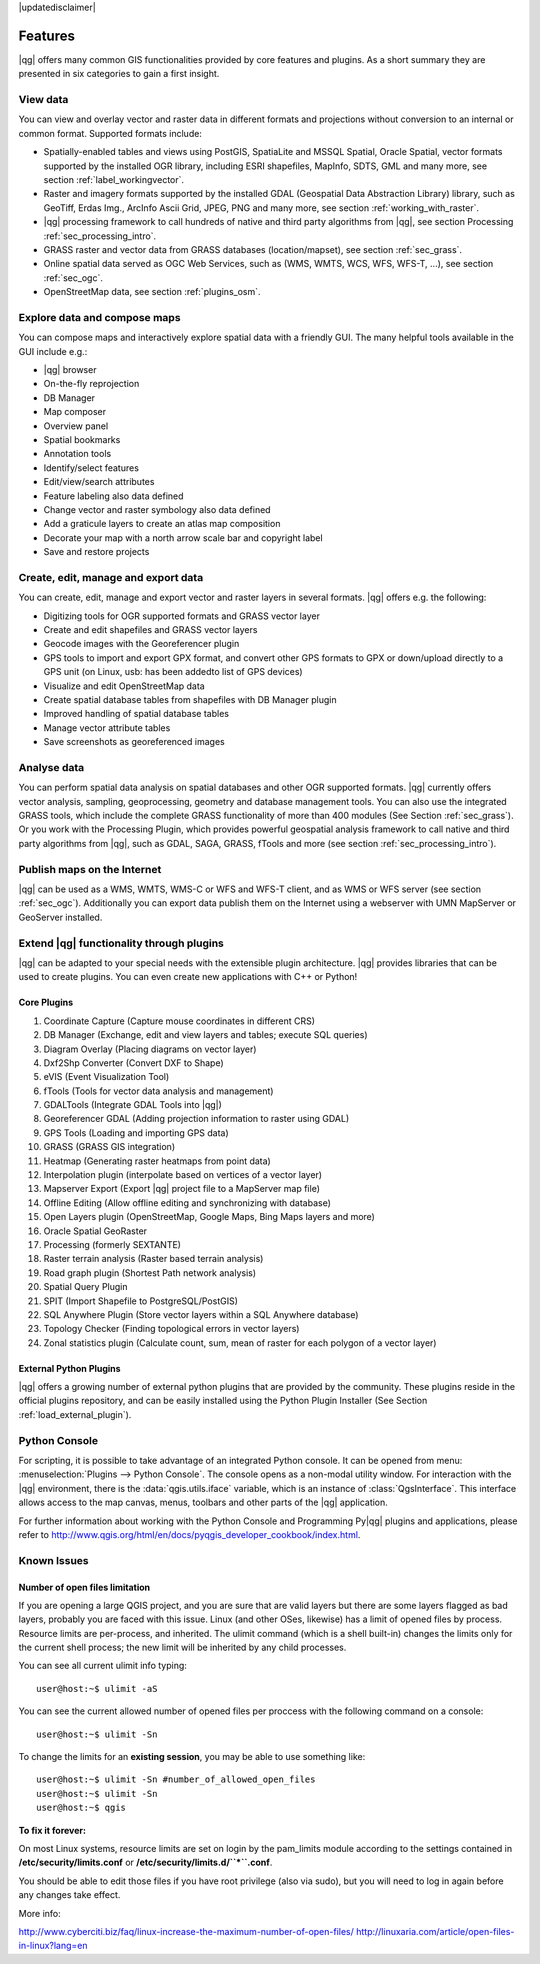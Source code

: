 |updatedisclaimer|

.. _qgis.documentation.features:

*********
Features
*********

|qg| offers many common GIS functionalities provided by core features and
plugins. As a short summary they are presented in six categories to gain a
first insight.

View data
---------

You can view and overlay vector and raster data in different formats and
projections without conversion to an internal or common format. Supported
formats include:

*  Spatially-enabled tables and views using PostGIS, SpatiaLite and MSSQL
   Spatial, Oracle Spatial, vector formats supported by the installed OGR
   library, including ESRI shapefiles,
   MapInfo, SDTS, GML and many more, see section :ref:`label_workingvector`.
*  Raster and imagery formats supported by the installed GDAL (Geospatial
   Data Abstraction Library) library, such as GeoTiff, Erdas Img., ArcInfo Ascii
   Grid, JPEG, PNG and many more, see section :ref:`working_with_raster`.
*  |qg| processing framework to call hundreds of native and third party
   algorithms from |qg|, see section Processing :ref:`sec_processing_intro`.
*  GRASS raster and vector data from GRASS databases (location/mapset),
   see section :ref:`sec_grass`.
*  Online spatial data served as OGC Web Services, such as (WMS, WMTS, WCS,
   WFS, WFS-T, ...), see section :ref:`sec_ogc`.
*  OpenStreetMap data, see section :ref:`plugins_osm`.

Explore data and compose maps
-----------------------------

You can compose maps and interactively explore spatial data with a friendly
GUI. The many helpful tools available in the GUI include e.g.:

*  |qg| browser
*  On-the-fly reprojection
*  DB Manager
*  Map composer
*  Overview panel
*  Spatial bookmarks
*  Annotation tools
*  Identify/select features
*  Edit/view/search attributes
*  Feature labeling also data defined
*  Change vector and raster symbology also data defined
*  Add a graticule layers to create an atlas map composition
*  Decorate your map with a north arrow scale bar and copyright label
*  Save and restore projects

Create, edit, manage and export data
------------------------------------

You can create, edit, manage and export vector and raster layers in several formats. |qg| offers e.g. the following:

*  Digitizing tools for OGR supported formats and GRASS vector layer
*  Create and edit shapefiles and GRASS vector layers
*  Geocode images with the Georeferencer plugin
*  GPS tools to import and export GPX format, and convert other GPS
   formats to GPX or down/upload directly to a GPS unit (on Linux, usb: has been
   addedto list of GPS devices)
*  Visualize and edit OpenStreetMap data
*  Create spatial database tables from shapefiles with DB Manager plugin
*  Improved handling of spatial database tables
*  Manage vector attribute tables
*  Save screenshots as georeferenced images

Analyse data
------------

You can perform spatial data analysis on spatial databases and other OGR
supported formats. |qg| currently offers vector analysis, sampling, geoprocessing, geometry and database management tools. You can also use the integrated GRASS tools, which include the complete GRASS functionality of more than 400 modules (See Section :ref:`sec_grass`). Or you work with the Processing Plugin, which provides powerful geospatial analysis framework to call native and third party algorithms from |qg|, such as GDAL, SAGA, GRASS, fTools and more (see section :ref:`sec_processing_intro`).

Publish maps on the Internet
----------------------------

|qg| can be used as a WMS, WMTS, WMS-C or WFS and WFS-T client, and as WMS or WFS server (see section :ref:`sec_ogc`). Additionally you can export data publish them on the Internet using a webserver with UMN MapServer or GeoServer installed.

Extend |qg| functionality through plugins
-----------------------------------------

|qg| can be adapted to your special needs with the extensible
plugin architecture. |qg| provides libraries that can be used to create
plugins.  You can even create new applications with C++ or Python!

Core Plugins
............

#.  Coordinate Capture (Capture mouse coordinates in different CRS)
#.  DB Manager (Exchange, edit and view layers and tables; execute SQL queries)
#.  Diagram Overlay (Placing diagrams on vector layer)
#.  Dxf2Shp Converter (Convert DXF to Shape)
#.  eVIS (Event Visualization Tool)
#.  fTools (Tools for vector data analysis and management)
#.  GDALTools (Integrate GDAL Tools into |qg|)
#.  Georeferencer GDAL (Adding projection information to raster using GDAL)
#.  GPS Tools (Loading and importing GPS data)
#.  GRASS (GRASS GIS integration)
#.  Heatmap (Generating raster heatmaps from point data)
#.  Interpolation plugin (interpolate based on vertices of a vector layer)
#.  Mapserver Export (Export |qg| project file to a MapServer map file)
#.  Offline Editing (Allow offline editing and synchronizing with database)
#.  Open Layers plugin (OpenStreetMap, Google Maps, Bing Maps layers and more)
#.  Oracle Spatial GeoRaster
#.  Processing (formerly SEXTANTE)
#.  Raster terrain analysis (Raster based terrain analysis)
#.  Road graph plugin (Shortest Path network analysis)
#.  Spatial Query Plugin
#.  SPIT (Import Shapefile to PostgreSQL/PostGIS)
#.  SQL Anywhere Plugin (Store vector layers within a SQL Anywhere database)
#.  Topology Checker (Finding topological errors in vector layers)
#.  Zonal statistics plugin (Calculate count, sum, mean of raster for each polygon
    of a vector layer)


External Python Plugins
........................

|qg| offers a growing number of external python plugins that are provided by
the community. These plugins reside in the official plugins repository, and
can be easily installed using the Python Plugin Installer (See Section
:ref:`load_external_plugin`).

Python Console
---------------

For scripting, it is possible to take advantage of an integrated Python console.
It can be opened from menu: :menuselection:`Plugins --> Python Console`. The console
opens as a non-modal utility window. For interaction with the |qg| environment, there is
the :data:`qgis.utils.iface` variable, which is an instance of :class:`QgsInterface`.
This interface allows access to the map canvas, menus, toolbars and other
parts of the |qg| application.

For further information about working with the Python Console and Programming
Py|qg| plugins and applications, please refer to
http://www.qgis.org/html/en/docs/pyqgis_developer_cookbook/index.html.

Known Issues
------------
Number of open files limitation
...............................

If you are opening a large QGIS project, and you are sure that are valid layers but there are some layers flagged as bad layers, probably you are faced with this issue.
Linux (and other OSes, likewise) has a limit of opened files by process. Resource limits are per-process, and inherited.
The ulimit command (which is a shell built-in) changes the limits only for the current shell process; the new limit will be inherited by any child processes.

You can see all current ulimit info typing::

	user@host:~$ ulimit -aS

You can see the current allowed number of opened files per proccess with the following command on a console::

	user@host:~$ ulimit -Sn

To change the limits for an **existing session**, you may be able to use something like::

	user@host:~$ ulimit -Sn #number_of_allowed_open_files
	user@host:~$ ulimit -Sn
	user@host:~$ qgis

**To fix it forever:**

On most Linux systems, resource limits are set on login by the pam_limits module according to the settings contained in **/etc/security/limits.conf** or **/etc/security/limits.d/``*``.conf**.

You should be able to edit those files if you have root privilege (also via sudo), but you will need to log in again before any changes take effect.

More info:

http://www.cyberciti.biz/faq/linux-increase-the-maximum-number-of-open-files/
http://linuxaria.com/article/open-files-in-linux?lang=en
